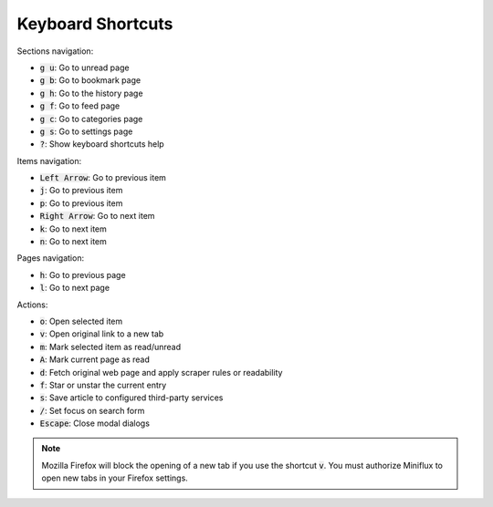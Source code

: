 Keyboard Shortcuts
==================

Sections navigation:

- :code:`g u`: Go to unread page
- :code:`g b`: Go to bookmark page
- :code:`g h`: Go to the history page
- :code:`g f`: Go to feed page
- :code:`g c`: Go to categories page
- :code:`g s`: Go to settings page
- :code:`?`: Show keyboard shortcuts help

Items navigation:

- :code:`Left Arrow`: Go to previous item
- :code:`j`: Go to previous item
- :code:`p`: Go to previous item
- :code:`Right Arrow`: Go to next item
- :code:`k`: Go to next item
- :code:`n`: Go to next item

Pages navigation:

- :code:`h`: Go to previous page
- :code:`l`: Go to next page

Actions:

- :code:`o`: Open selected item
- :code:`v`: Open original link to a new tab
- :code:`m`: Mark selected item as read/unread
- :code:`A`: Mark current page as read
- :code:`d`: Fetch original web page and apply scraper rules or readability
- :code:`f`: Star or unstar the current entry
- :code:`s`: Save article to configured third-party services
- :code:`/`: Set focus on search form
- :code:`Escape`: Close modal dialogs

.. note:: Mozilla Firefox will block the opening of a new tab if you use the shortcut :code:`v`.
          You must authorize Miniflux to open new tabs in your Firefox settings.
